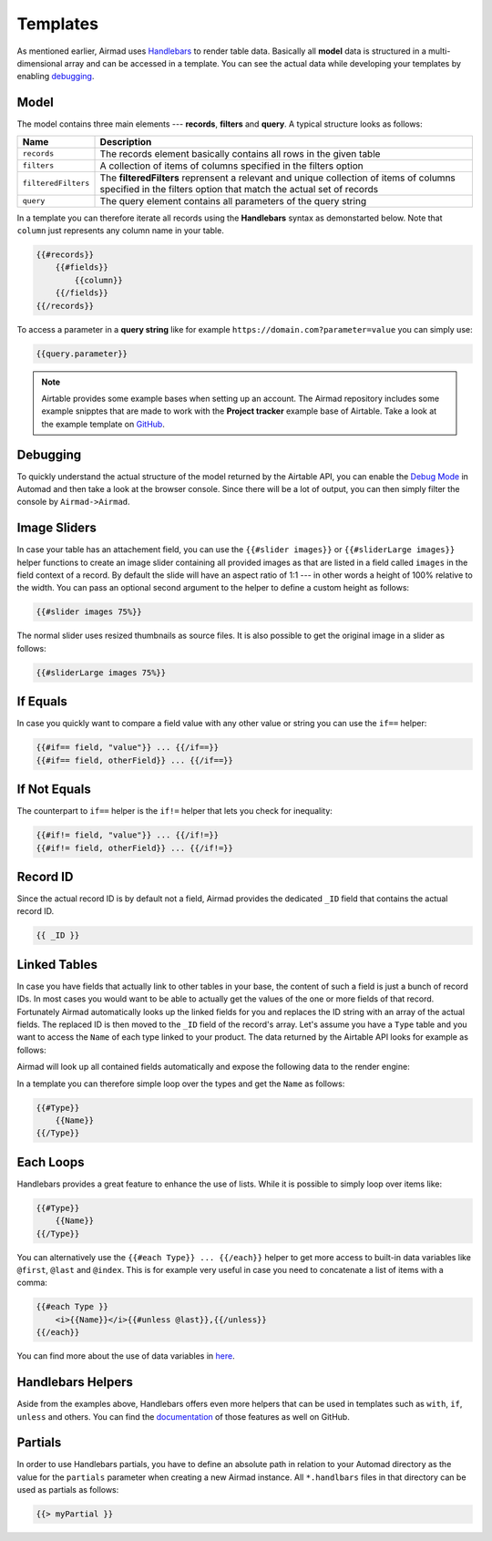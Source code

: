 Templates
=========

As mentioned earlier, Airmad uses `Handlebars <https://github.com/salesforce/handlebars-php#expressions>`_ 
to render table data. Basically all **model** data is structured in a multi-dimensional array and can be accessed in a template.
You can see the actual data while developing your templates by enabling `debugging`_. 

Model
-----

The model contains three main elements --- **records**, **filters** and **query**. A typical structure looks as follows:

.. code-block:: php
    :emphasize-lines: 1,14,16

    records
        record
            id
            fields
                column
                column
                ...
        record
            id
            fields
                column
                column
                ...
    filters
        ...
    query 
        ...

======================	===============================================================================
Name					Description
======================	===============================================================================
``records``	            The records element basically contains all rows in the given table 
``filters``	            A collection of items of columns specified in the filters option
``filteredFilters``     The **filteredFilters** reprensent a relevant and unique collection of items 
                        of columns specified in the filters option that match the actual set of records 
``query``               The query element contains all parameters of the query string 
======================	===============================================================================

In a template you can therefore iterate all records using the **Handlebars** syntax as demonstarted below.
Note that ``column`` just represents any column name in your table.

.. code-block:: php

    {{#records}}
        {{#fields}}
            {{column}}
        {{/fields}}
    {{/records}}

To access a parameter in a **query string** like for example ``https://domain.com?parameter=value`` you can simply use:

.. code-block:: php

    {{query.parameter}}

.. note::

    Airtable provides some example bases when setting up an account. The Airmad repository includes some 
    example snipptes that are made to work with the **Project tracker** example base of Airtable. 
    Take a look at the example template on `GitHub <https://github.com/marcantondahmen/automad-airmad/tree/master/snippets>`_.

Debugging
---------		

To quickly understand the actual structure of the model returned by the Airtable API, you can enable the 
`Debug Mode <https://automad.org/system/debugging>`_ in Automad and then take a look at the browser console.
Since there will be a lot of output, you can then simply filter the console by ``Airmad->Airmad``. 

Image Sliders
-------------

In case your table has an attachement field, you can use the ``{{#slider images}}`` or 
``{{#sliderLarge images}}`` helper functions to create an image slider containing all 
provided images as that are listed in a field called ``images`` in the field context of a record. 
By default the slide will have an aspect ratio of 1:1 --- in other words a height of 100% relative to the width. 
You can pass an optional second argument to the helper to define a custom height as follows:

.. code-block:: php

    {{#slider images 75%}}

The normal slider uses resized thumbnails as source files. 
It is also possible to get the original image in a slider as follows:

.. code-block:: php

    {{#sliderLarge images 75%}}

If Equals
---------

In case you quickly want to compare a field value with any other value or string you can use the ``if==`` helper: 

.. code-block:: php

    {{#if== field, "value"}} ... {{/if==}}
    {{#if== field, otherField}} ... {{/if==}}

If Not Equals
-------------

The counterpart to ``if==`` helper is the ``if!=`` helper that lets you check for inequality:

.. code-block:: php

    {{#if!= field, "value"}} ... {{/if!=}}
    {{#if!= field, otherField}} ... {{/if!=}}

Record ID
---------

Since the actual record ID is by default not a field, Airmad provides the dedicated ``_ID`` field 
that contains the actual record ID. 

.. code-block:: php

    {{ _ID }}

Linked Tables
-------------

In case you have fields that actually link to other tables in your base, the content of such a field is just a 
bunch of record IDs. In most cases you would want to be able to actually get the values of the one or more 
fields of that record. Fortunately Airmad automatically looks up the linked fields for you and replaces the ID string 
with an array of the actual fields. The replaced ID is then moved to the ``_ID`` field of the record's array. 
Let's assume you have a ``Type`` table and you want to access the ``Name`` of each type linked to your product.
The data returned by the Airtable API looks for example as follows:

.. code-block:: 
   :emphasize-lines: 4,5,6

    {
      "fields": { 
        "Type": [
          "recmD5WiE2GeV3ZIW",
          "recuBUENcDgqnzSww",
          "recj0zpg9qo8M7SeM"
        ]
      }
    }

Airmad will look up all contained fields automatically and expose the following data to the render engine:

.. code-block:: 
   :emphasize-lines: 7,12,17

    {
      "fields": {
        "Type": [
          {
            "Name": "Chair",
            "Product": ["recUtSDeLJ4HQI0uD", "recJcjDC9IN8Vws16"],
            "_ID": "recmD5WiE2GeV3ZIW"
          },
          {
            "Name": "Table",
            "Product": ["recUtSDeLJ4HQI0uD"],
            "_ID": "recuBUENcDgqnzSww"
          },
          {
            "Name": "Carpet",
            "Product": ["recJcjDC9IN8Vws16"],
            "_ID": "recj0zpg9qo8M7SeM"
          }
        ]
      }
    }

In a template you can therefore simple loop over the types and get the ``Name`` as follows:

.. code-block:: php

    {{#Type}}
        {{Name}}
    {{/Type}}

Each Loops
----------

Handlebars provides a great feature to enhance the use of lists. While it is possible to simply
loop over items like:

.. code-block:: php

    {{#Type}}
        {{Name}}
    {{/Type}}

You can alternatively use the ``{{#each Type}} ... {{/each}}`` helper to get more access to 
built-in data variables like ``@first``, ``@last`` and ``@index``. This is for example very 
useful in case you need to concatenate a list of items with a comma: 

.. code-block:: php

    {{#each Type }}
        <i>{{Name}}</i>{{#unless @last}},{{/unless}}
    {{/each}}

You can find more about the use of data variables in 
`here <https://github.com/salesforce/handlebars-php#data-variables-for-each>`_.

Handlebars Helpers
------------------

Aside from the examples above, Handlebars offers even more helpers that can be used in templates 
such as ``with``, ``if``, ``unless`` and others. 
You can find the `documentation <https://github.com/salesforce/handlebars-php#control-structures>`_ 
of those features as well on GitHub. 

Partials
--------

In order to use Handlebars partials, you have to define an absolute path in relation to your Automad directory 
as the value for the ``partials`` parameter when creating a new Airmad instance. All ``*.handlbars`` files in that 
directory can be used as partials as follows: 

.. code-block:: php

    {{> myPartial }}